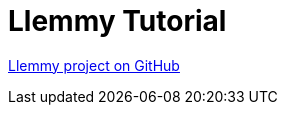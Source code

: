 [#_llemmy_tutorial]
= Llemmy Tutorial

link:https://github.com/codion-is/llemmy[Llemmy project on GitHub]